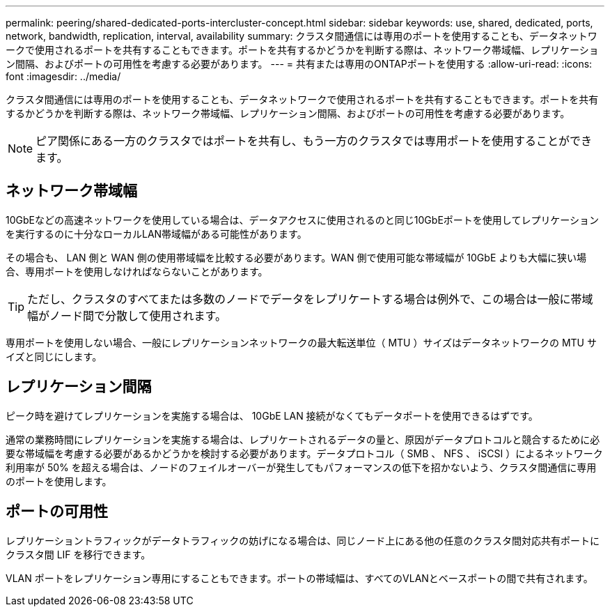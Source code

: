 ---
permalink: peering/shared-dedicated-ports-intercluster-concept.html 
sidebar: sidebar 
keywords: use, shared, dedicated, ports, network, bandwidth, replication, interval, availability 
summary: クラスタ間通信には専用のポートを使用することも、データネットワークで使用されるポートを共有することもできます。ポートを共有するかどうかを判断する際は、ネットワーク帯域幅、レプリケーション間隔、およびポートの可用性を考慮する必要があります。 
---
= 共有または専用のONTAPポートを使用する
:allow-uri-read: 
:icons: font
:imagesdir: ../media/


[role="lead"]
クラスタ間通信には専用のポートを使用することも、データネットワークで使用されるポートを共有することもできます。ポートを共有するかどうかを判断する際は、ネットワーク帯域幅、レプリケーション間隔、およびポートの可用性を考慮する必要があります。

[NOTE]
====
ピア関係にある一方のクラスタではポートを共有し、もう一方のクラスタでは専用ポートを使用することができます。

====


== ネットワーク帯域幅

10GbEなどの高速ネットワークを使用している場合は、データアクセスに使用されるのと同じ10GbEポートを使用してレプリケーションを実行するのに十分なローカルLAN帯域幅がある可能性があります。

その場合も、 LAN 側と WAN 側の使用帯域幅を比較する必要があります。WAN 側で使用可能な帯域幅が 10GbE よりも大幅に狭い場合、専用ポートを使用しなければならないことがあります。

[TIP]
====
ただし、クラスタのすべてまたは多数のノードでデータをレプリケートする場合は例外で、この場合は一般に帯域幅がノード間で分散して使用されます。

====
専用ポートを使用しない場合、一般にレプリケーションネットワークの最大転送単位（ MTU ）サイズはデータネットワークの MTU サイズと同じにします。



== レプリケーション間隔

ピーク時を避けてレプリケーションを実施する場合は、 10GbE LAN 接続がなくてもデータポートを使用できるはずです。

通常の業務時間にレプリケーションを実施する場合は、レプリケートされるデータの量と、原因がデータプロトコルと競合するために必要な帯域幅を考慮する必要があるかどうかを検討する必要があります。データプロトコル（ SMB 、 NFS 、 iSCSI ）によるネットワーク利用率が 50% を超える場合は、ノードのフェイルオーバーが発生してもパフォーマンスの低下を招かないよう、クラスタ間通信に専用のポートを使用します。



== ポートの可用性

レプリケーショントラフィックがデータトラフィックの妨げになる場合は、同じノード上にある他の任意のクラスタ間対応共有ポートにクラスタ間 LIF を移行できます。

VLAN ポートをレプリケーション専用にすることもできます。ポートの帯域幅は、すべてのVLANとベースポートの間で共有されます。

